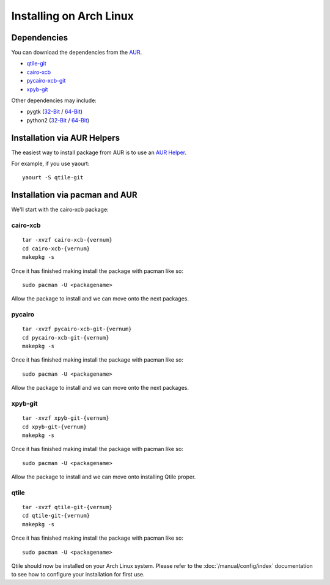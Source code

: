 Installing on Arch Linux
========================

Dependencies
++++++++++++
You can download the dependencies from the AUR_.

- qtile-git_
- cairo-xcb_
- pycairo-xcb-git_
- xpyb-git_

Other dependencies may include:

- pygtk  (`32-Bit <http://www.archlinux.org/packages/extra/i686/pygtk/>`_ / `64-Bit <http://www.archlinux.org/packages/extra/x86_64/pygtk/>`_)
- python2 (`32-Bit <http://www.archlinux.org/packages/extra/i686/python2/>`_ / `64-Bit <http://www.archlinux.org/packages/extra/x86_64/python2/>`_)

.. _AUR: http://aur.archlinux.org/
.. _qtile-git: http://aur.archlinux.org/packages.php?ID=20172
.. _cairo-xcb: http://aur.archlinux.org/packages.php?ID=40641
.. _pycairo-xcb-git: http://aur.archlinux.org/packages.php?ID=43939
.. _xpyb-git: http://aur.archlinux.org/packages.php?ID=40922

Installation via AUR Helpers
++++++++++++++++++++++++++++

The easiest way to install package from AUR is to use an
`AUR Helper <https://wiki.archlinux.org/index.php/AUR_Helpers>`_.

For example, if you use yaourt:

::

   yaourt -S qtile-git


Installation via pacman and AUR
+++++++++++++++++++++++++++++++

We'll start with the cairo-xcb package:

cairo-xcb
~~~~~~~~~

::

   tar -xvzf cairo-xcb-{vernum}
   cd cairo-xcb-{vernum}
   makepkg -s

Once it has finished making install the package with pacman like so:

::

   sudo pacman -U <packagename>

Allow the package to install and we can move onto the next packages.

pycairo
~~~~~~~

::

   tar -xvzf pycairo-xcb-git-{vernum}
   cd pycairo-xcb-git-{vernum}
   makepkg -s

Once it has finished making install the package with pacman like so:

::

   sudo pacman -U <packagename>

Allow the package to install and we can move onto the next packages.

xpyb-git
~~~~~~~~

::

   tar -xvzf xpyb-git-{vernum}
   cd xpyb-git-{vernum}
   makepkg -s

Once it has finished making install the package with pacman like so:

::

   sudo pacman -U <packagename>

Allow the package to install and we can move onto installing Qtile proper.

qtile
~~~~~

::

   tar -xvzf qtile-git-{vernum}
   cd qtile-git-{vernum}
   makepkg -s

Once it has finished making install the package with pacman like so:

::

   sudo pacman -U <packagename>

Qtile should now be installed on your Arch Linux system. Please refer to the
:doc:`/manual/config/index` documentation to see how to configure your
installation for first use.
